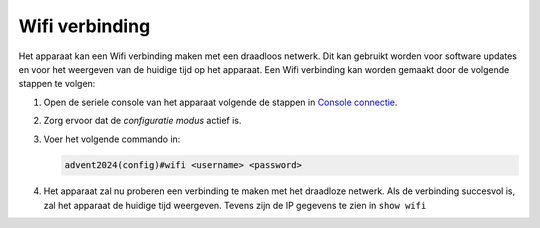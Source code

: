 Wifi verbinding
===============

Het apparaat kan een Wifi verbinding maken met een draadloos netwerk. Dit kan gebruikt worden voor software updates en voor het weergeven van de huidige tijd op het apparaat. Een Wifi verbinding kan worden gemaakt door de volgende stappen te volgen:

1.  Open de seriele console van het apparaat volgende de stappen in `Console connectie <../02-console/01-console-connection.html>`_.
2.  Zorg ervoor dat de *configuratie modus* actief is.
3.  Voer het volgende commando in:

    .. code-block:: bash

        advent2024(config)#wifi <username> <password>

4.  Het apparaat zal nu proberen een verbinding te maken met het draadloze netwerk. Als de verbinding succesvol is, zal het apparaat de huidige tijd weergeven. Tevens zijn de IP gegevens te zien in ``show wifi``